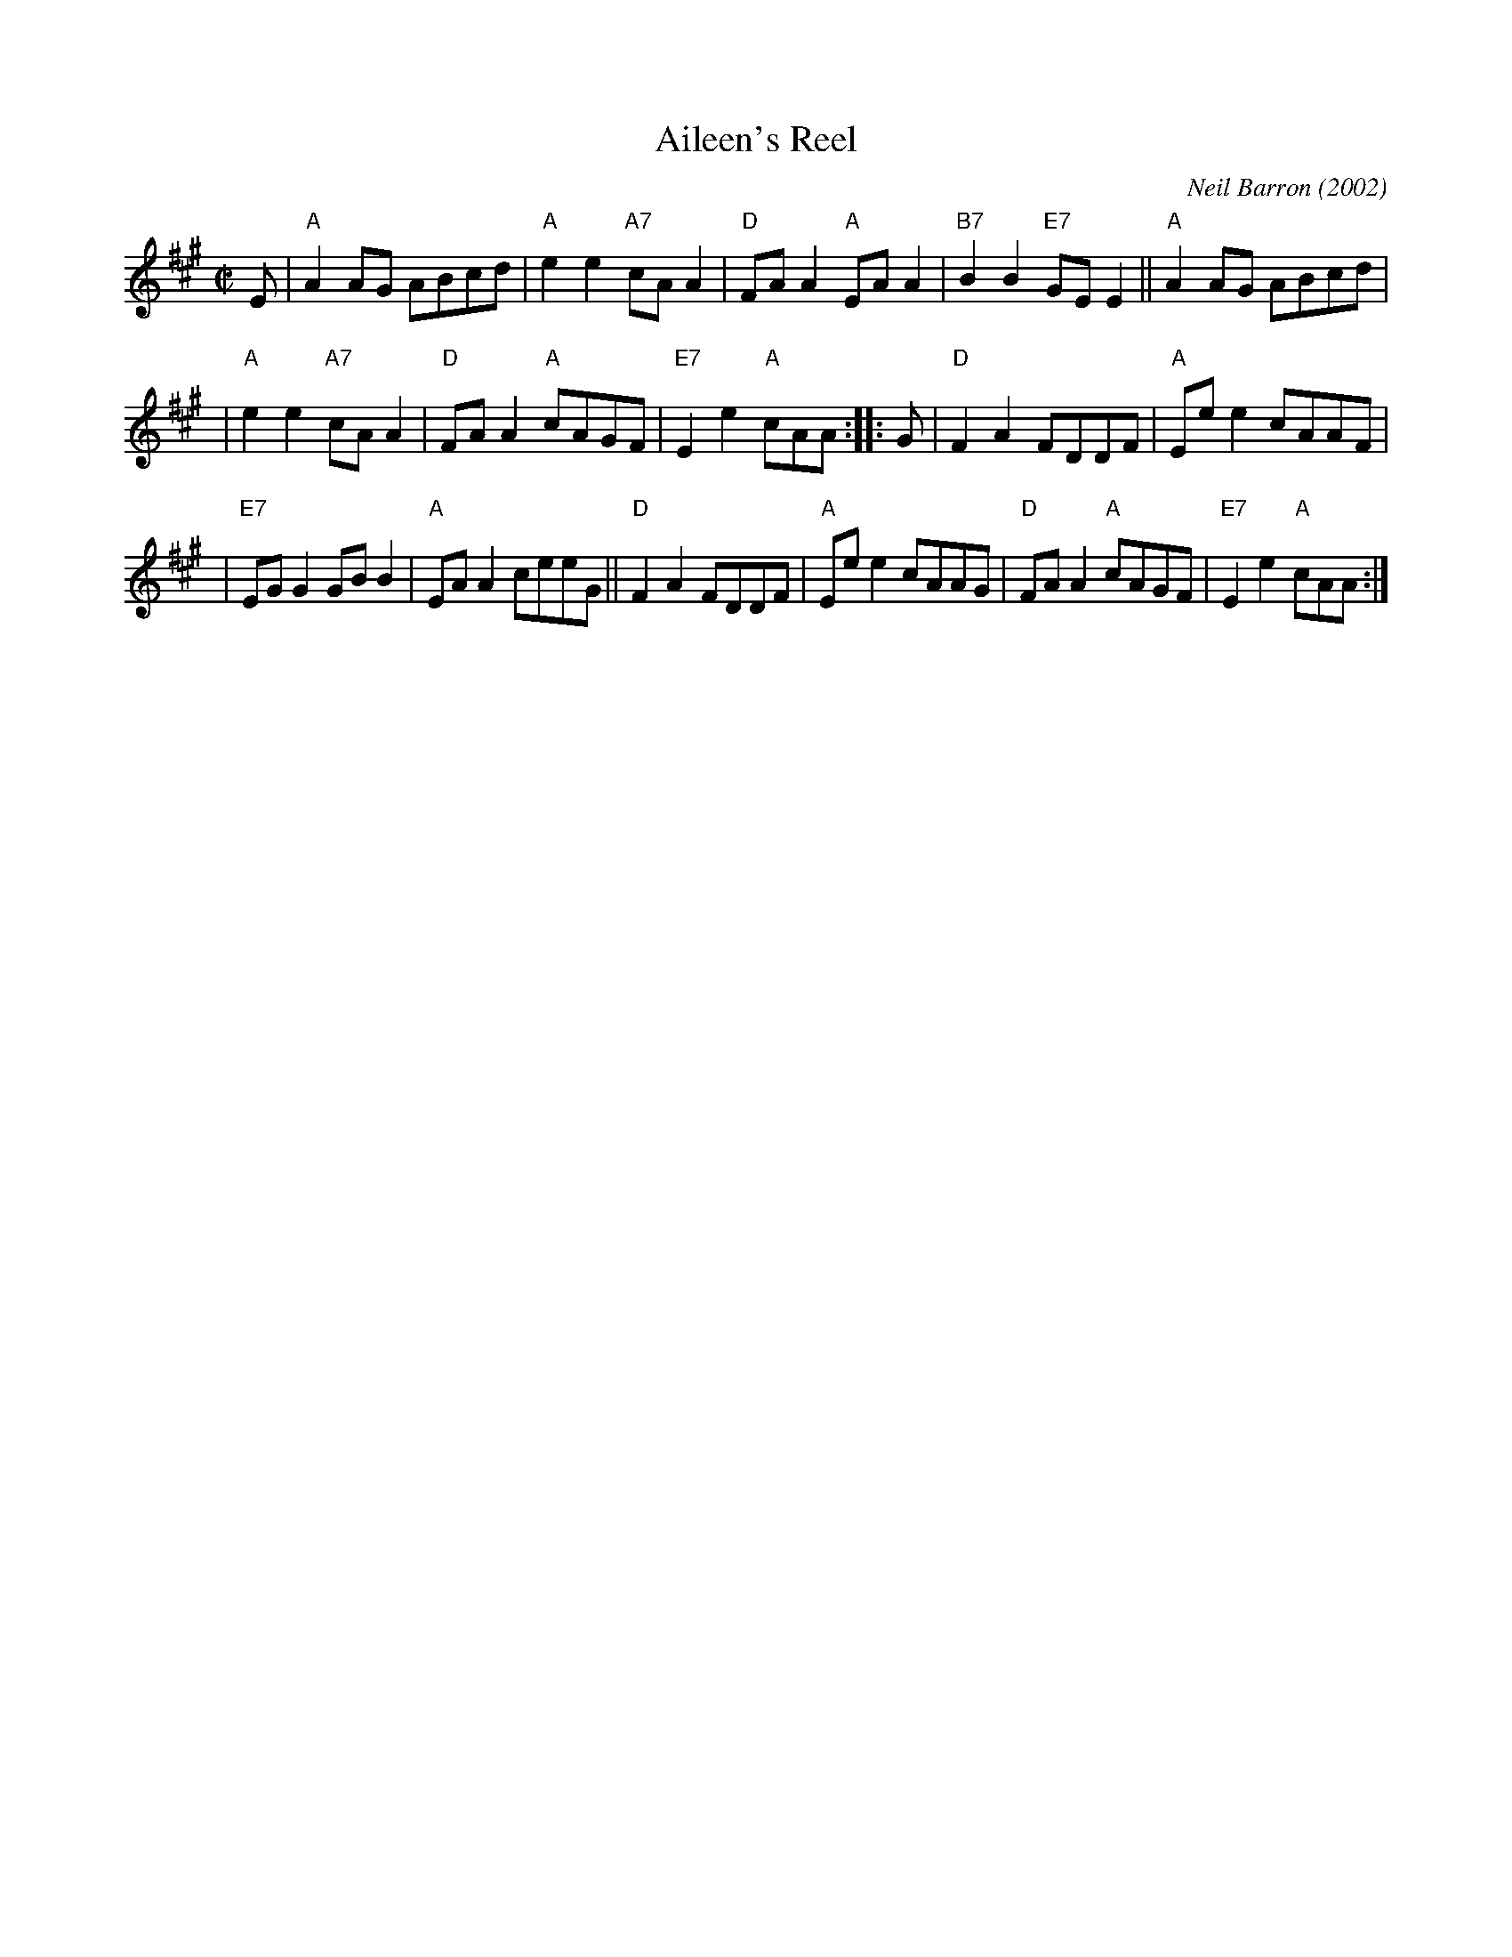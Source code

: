 X: 1
T: Aileen's Reel
C: Neil Barron (2002)
R: reel
B: Social Dances 2002 (Leeds RSCDS 40th Anniversary Book) #5
N: Tune for the dance "Dancing On"
Z: 2009 John Chambers <jc:trillian.mit.edu>
S: printed MS of unknown origin (from J. McColl)
M: C|
L: 1/8
K: A
E \
| "A"A2AG ABcd | "A"e2e2 "A7"cAA2 | "D"FAA2 "A"EAA2 | "B7"B2B2 "E7"GEE2 || "A"A2AG ABcd |
| "A"e2e2 "A7"cAA2 | "D"FAA2 "A"cAGF | "E7"E2e2 "A"cAA :: G | "D"F2A2 FDDF | "A"Eee2 cAAF |
| "E7"EGG2 GBB2 | "A"EAA2 ceeG || "D"F2A2 FDDF | "A"Eee2 cAAG | "D"FAA2 "A"cAGF | "E7"E2e2 "A"cAA :|
